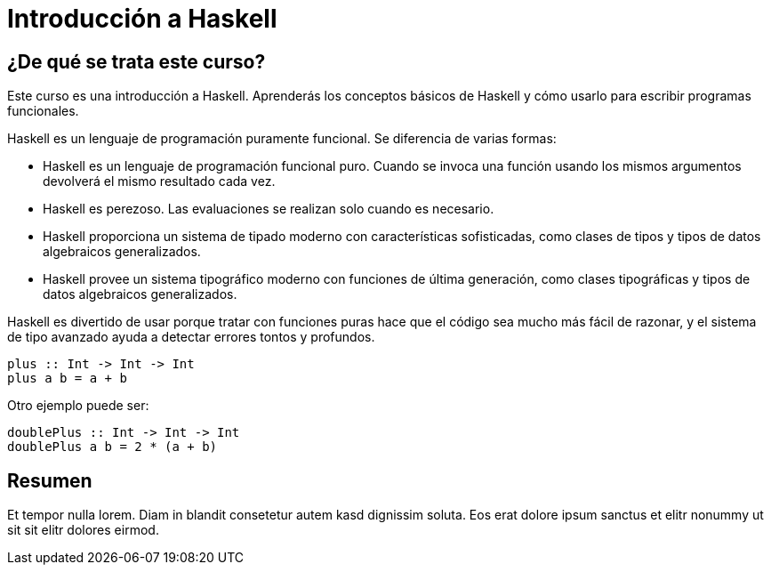= Introducción a Haskell

== ¿De qué se trata este curso?

Este curso es una introducción a Haskell. Aprenderás los conceptos básicos de Haskell y cómo usarlo para escribir programas funcionales.

Haskell es un lenguaje de programación puramente funcional. Se diferencia de varias formas:

- Haskell es un lenguaje de programación funcional puro. Cuando se invoca una función usando los mismos argumentos devolverá el mismo resultado cada vez.
- Haskell es perezoso. Las evaluaciones se realizan solo cuando es necesario.
- Haskell proporciona un sistema de tipado moderno con características sofisticadas, como clases de tipos y tipos de datos algebraicos generalizados.
- Haskell provee un sistema tipográfico moderno con funciones de última generación, como clases tipográficas y tipos de datos algebraicos generalizados.

Haskell es divertido de usar porque tratar con funciones puras hace que el código sea mucho más fácil de razonar, y el sistema de tipo avanzado ayuda a detectar errores tontos y profundos.


[source,haskell]
----
plus :: Int -> Int -> Int
plus a b = a + b
----

Otro ejemplo puede ser:

[source,haskell]
----
doublePlus :: Int -> Int -> Int
doublePlus a b = 2 * (a + b)
----

== Resumen

Et tempor nulla lorem. Diam in blandit consetetur autem kasd dignissim soluta. Eos erat dolore ipsum sanctus et elitr nonummy ut sit sit elitr dolores eirmod.
